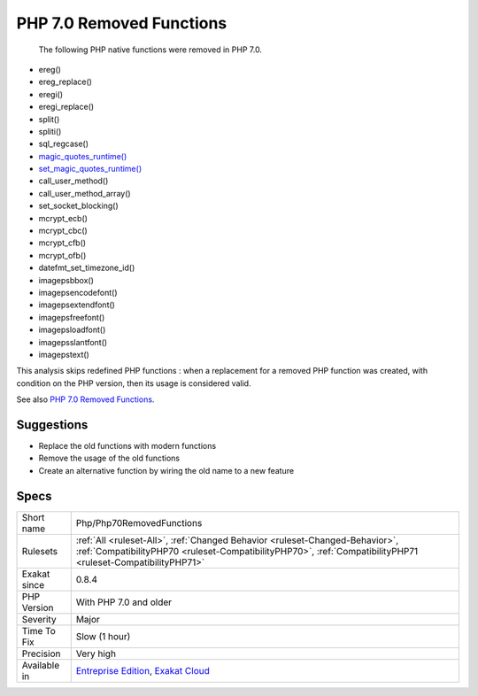 .. _php-php70removedfunctions:

.. _php-7.0-removed-functions:

PHP 7.0 Removed Functions
+++++++++++++++++++++++++

  The following PHP native functions were removed in PHP 7.0.

* ereg()
* ereg_replace()
* eregi()
* eregi_replace()
* split()
* spliti()
* sql_regcase()
* `magic_quotes_runtime() <https://www.php.net/magic_quotes_runtime>`_
* `set_magic_quotes_runtime() <https://www.php.net/set_magic_quotes_runtime>`_
* call_user_method()
* call_user_method_array()
* set_socket_blocking()
* mcrypt_ecb()
* mcrypt_cbc()
* mcrypt_cfb()
* mcrypt_ofb()
* datefmt_set_timezone_id()
* imagepsbbox()
* imagepsencodefont()
* imagepsextendfont()
* imagepsfreefont()
* imagepsloadfont()
* imagepsslantfont()
* imagepstext()

This analysis skips redefined PHP functions : when a replacement for a removed PHP function was created, with condition on the PHP version, then its usage is considered valid.

See also `PHP 7.0 Removed Functions <https://www.php.net/manual/en/migration70.incompatible.php#migration70.incompatible.removed-functions>`_.


Suggestions
___________

* Replace the old functions with modern functions
* Remove the usage of the old functions
* Create an alternative function by wiring the old name to a new feature




Specs
_____

+--------------+----------------------------------------------------------------------------------------------------------------------------------------------------------------------------------------------+
| Short name   | Php/Php70RemovedFunctions                                                                                                                                                                    |
+--------------+----------------------------------------------------------------------------------------------------------------------------------------------------------------------------------------------+
| Rulesets     | :ref:`All <ruleset-All>`, :ref:`Changed Behavior <ruleset-Changed-Behavior>`, :ref:`CompatibilityPHP70 <ruleset-CompatibilityPHP70>`, :ref:`CompatibilityPHP71 <ruleset-CompatibilityPHP71>` |
+--------------+----------------------------------------------------------------------------------------------------------------------------------------------------------------------------------------------+
| Exakat since | 0.8.4                                                                                                                                                                                        |
+--------------+----------------------------------------------------------------------------------------------------------------------------------------------------------------------------------------------+
| PHP Version  | With PHP 7.0 and older                                                                                                                                                                       |
+--------------+----------------------------------------------------------------------------------------------------------------------------------------------------------------------------------------------+
| Severity     | Major                                                                                                                                                                                        |
+--------------+----------------------------------------------------------------------------------------------------------------------------------------------------------------------------------------------+
| Time To Fix  | Slow (1 hour)                                                                                                                                                                                |
+--------------+----------------------------------------------------------------------------------------------------------------------------------------------------------------------------------------------+
| Precision    | Very high                                                                                                                                                                                    |
+--------------+----------------------------------------------------------------------------------------------------------------------------------------------------------------------------------------------+
| Available in | `Entreprise Edition <https://www.exakat.io/entreprise-edition>`_, `Exakat Cloud <https://www.exakat.io/exakat-cloud/>`_                                                                      |
+--------------+----------------------------------------------------------------------------------------------------------------------------------------------------------------------------------------------+


